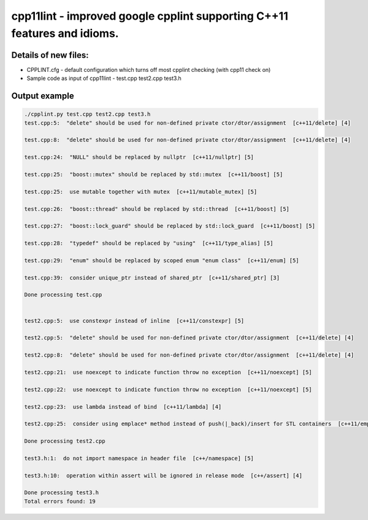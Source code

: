 cpp11lint - improved google cpplint supporting C++11 features and idioms.
=====================================

Details of new files:
-------

* CPPLINT.cfg - default configuration which turns off most cpplint checking (with cpp11 check on)
* Sample code as input of cpp11lint - test.cpp test2.cpp test3.h


Output example
-----------

.. code-block:: bash

  ./cpplint.py test.cpp test2.cpp test3.h 
  test.cpp:5:  "delete" should be used for non-defined private ctor/dtor/assignment  [c++11/delete] [4]

  test.cpp:8:  "delete" should be used for non-defined private ctor/dtor/assignment  [c++11/delete] [4]

  test.cpp:24:  "NULL" should be replaced by nullptr  [c++11/nullptr] [5]
  
  test.cpp:25:  "boost::mutex" should be replaced by std::mutex  [c++11/boost] [5]
  
  test.cpp:25:  use mutable together with mutex  [c++11/mutable_mutex] [5]
  
  test.cpp:26:  "boost::thread" should be replaced by std::thread  [c++11/boost] [5]
  
  test.cpp:27:  "boost::lock_guard" should be replaced by std::lock_guard  [c++11/boost] [5]
  
  test.cpp:28:  "typedef" should be replaced by "using"  [c++11/type_alias] [5]
  
  test.cpp:29:  "enum" should be replaced by scoped enum "enum class"  [c++11/enum] [5]
  
  test.cpp:39:  consider unique_ptr instead of shared_ptr  [c++11/shared_ptr] [3]
  
  Done processing test.cpp
  
  
  test2.cpp:5:  use constexpr instead of inline  [c++11/constexpr] [5]
  
  test2.cpp:5:  "delete" should be used for non-defined private ctor/dtor/assignment  [c++11/delete] [4]
  
  test2.cpp:8:  "delete" should be used for non-defined private ctor/dtor/assignment  [c++11/delete] [4]
  
  test2.cpp:21:  use noexcept to indicate function throw no exception  [c++11/noexcept] [5]
  
  test2.cpp:22:  use noexcept to indicate function throw no exception  [c++11/noexcept] [5]
  
  test2.cpp:23:  use lambda instead of bind  [c++11/lambda] [4]
  
  test2.cpp:25:  consider using emplace* method instead of push(|_back)/insert for STL containers  [c++11/emplace] [4]
  
  Done processing test2.cpp
  
  test3.h:1:  do not import namespace in header file  [c++/namespace] [5]
  
  test3.h:10:  operation within assert will be ignored in release mode  [c++/assert] [4]

  Done processing test3.h
  Total errors found: 19
